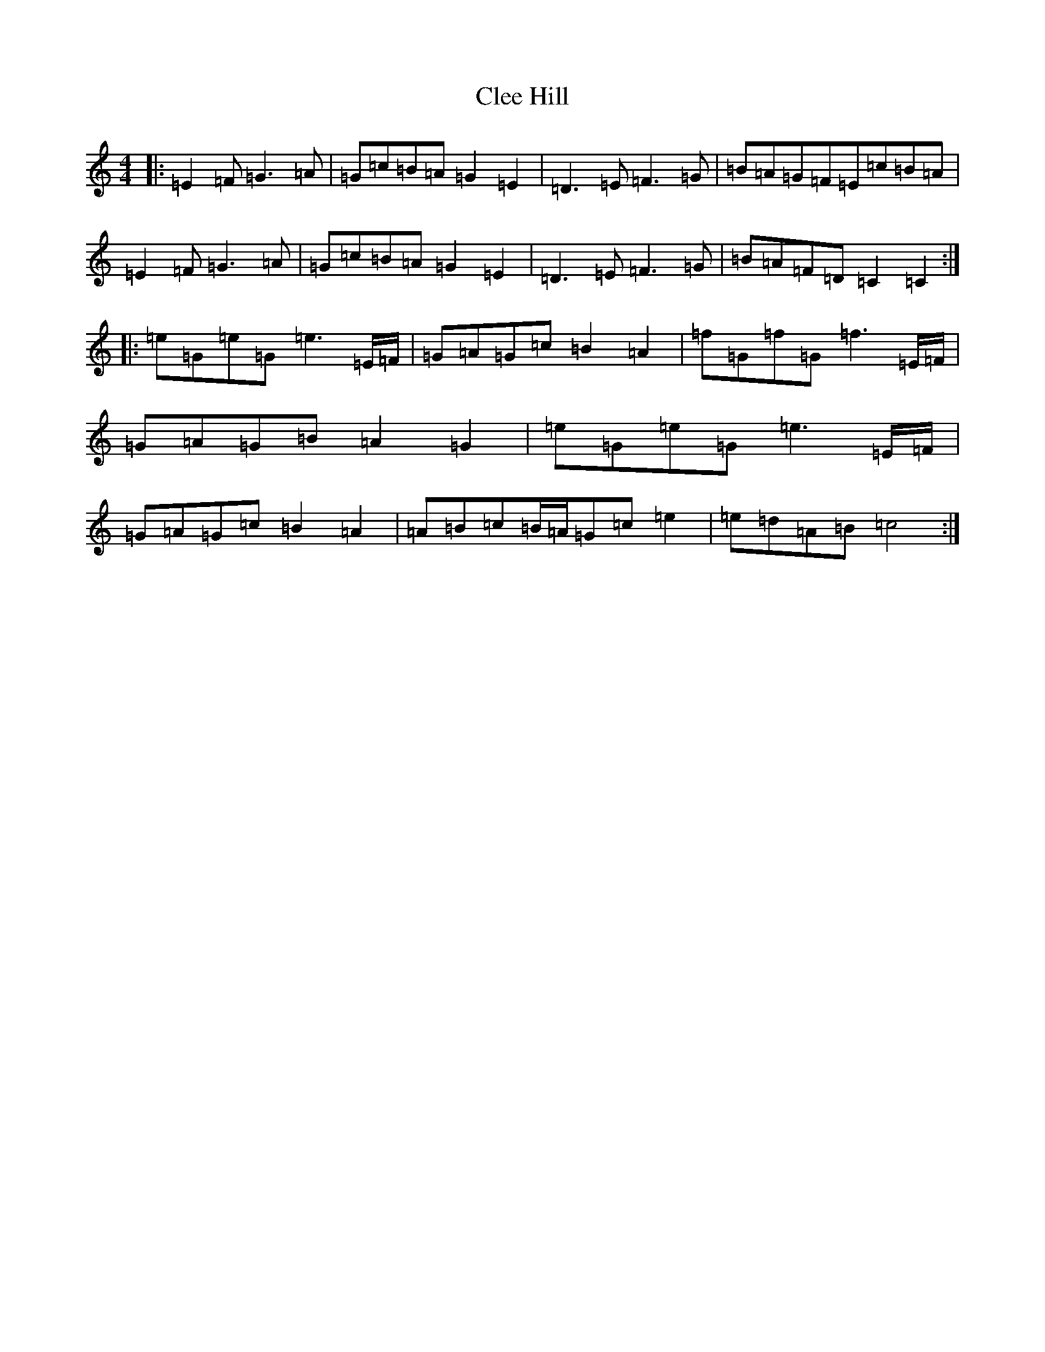 X: 3759
T: Clee Hill
S: https://thesession.org/tunes/8742#setting19658
R: march
M:4/4
L:1/8
K: C Major
|:=E2=F=G3=A|=G=c=B=A=G2=E2|=D3=E=F3=G|=B=A=G=F=E=c=B=A|=E2=F=G3=A|=G=c=B=A=G2=E2|=D3=E=F3=G|=B=A=F=D=C2=C2:||:=e=G=e=G=e3=E/2=F/2|=G=A=G=c=B2=A2|=f=G=f=G=f3=E/2=F/2|=G=A=G=B=A2=G2|=e=G=e=G=e3=E/2=F/2|=G=A=G=c=B2=A2|=A=B=c=B/2=A/2=G=c=e2|=e=d=A=B=c4:|